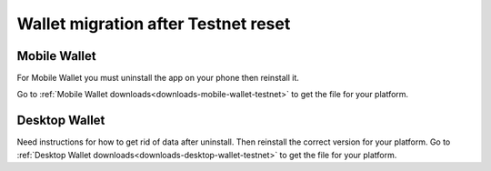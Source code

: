 .. _sirius-testnet-reset-wallets:

====================================
Wallet migration after Testnet reset
====================================

Mobile Wallet
=============

For Mobile Wallet you must uninstall the app on your phone then reinstall it.

Go to :ref:`Mobile Wallet downloads<downloads-mobile-wallet-testnet>` to get the file for your platform.

Desktop Wallet
==============

Need instructions for how to get rid of data after uninstall. Then reinstall the correct version for your platform. Go to :ref:`Desktop Wallet downloads<downloads-desktop-wallet-testnet>` to get the file for your platform.
